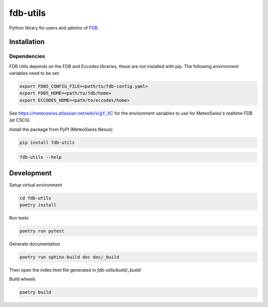 fdb-utils
###########

Python library for users and admins of `FDB <https://github.com/ecmwf/fdb>`_.


Installation 
--------------

Dependencies
============================
FDB Utils depends on the FDB and Eccodes libraries, these are not installed with pip. The following environment variables need to be set:

.. code-block:: console

    export FDB5_CONFIG_FILE=<path/to/fdb-config.yaml> 
    export FDB5_HOME=<path/to/fdb/home>
    export ECCODES_HOME=<path/to/eccodes/home>

See https://meteoswiss.atlassian.net/wiki/x/gY_XC for the environment variables to use for MeteoSwiss's realtime FDB (at CSCS).

Install the package from PyPI (MeteoSwiss Nexus)

.. code-block:: console

    pip install fdb-utils

.. code-block:: console

    fdb-utils --help


Development
--------------------


Setup virtual environment

.. code-block:: console

    cd fdb-utils
    poetry install


Run tests

.. code-block:: console

    poetry run pytest

Generate documentation

.. code-block:: console

    poetry run sphinx-build doc doc/_build

Then open the index.html file generated in *fdb-utils/build/_build/*

Build wheels

.. code-block:: console

    poetry build
